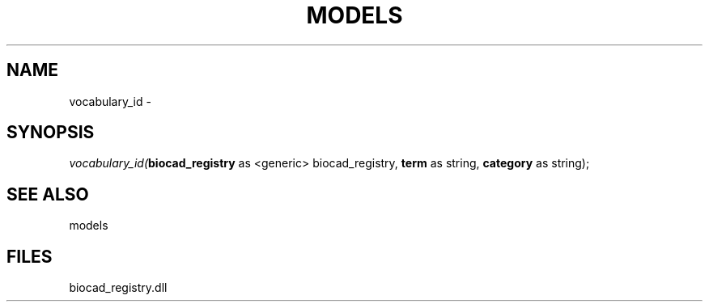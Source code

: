 .\" man page create by R# package system.
.TH MODELS 1 2000-Jan "vocabulary_id" "vocabulary_id"
.SH NAME
vocabulary_id \- 
.SH SYNOPSIS
\fIvocabulary_id(\fBbiocad_registry\fR as <generic> biocad_registry, 
\fBterm\fR as string, 
\fBcategory\fR as string);\fR
.SH SEE ALSO
models
.SH FILES
.PP
biocad_registry.dll
.PP
